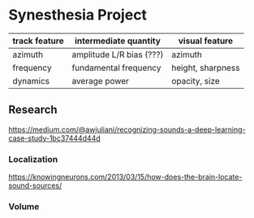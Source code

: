 * Synesthesia Project
| track feature | intermediate quantity    | visual feature    |
|---------------+--------------------------+-------------------|
| azimuth       | amplitude L/R bias (???) | azimuth           |
| frequency     | fundamental frequency    | height, sharpness |
| dynamics      | average power            | opacity, size     |
|---------------+--------------------------+-------------------|

** Research
https://medium.com/@awjuliani/recognizing-sounds-a-deep-learning-case-study-1bc37444d44d
*** Localization              
https://knowingneurons.com/2013/03/15/how-does-the-brain-locate-sound-sources/
*** Volume
[[./img/dev_2020_03_02__14:54:59.png]]
[[./img/dev_2020_03_02__15:00:09.png]]


